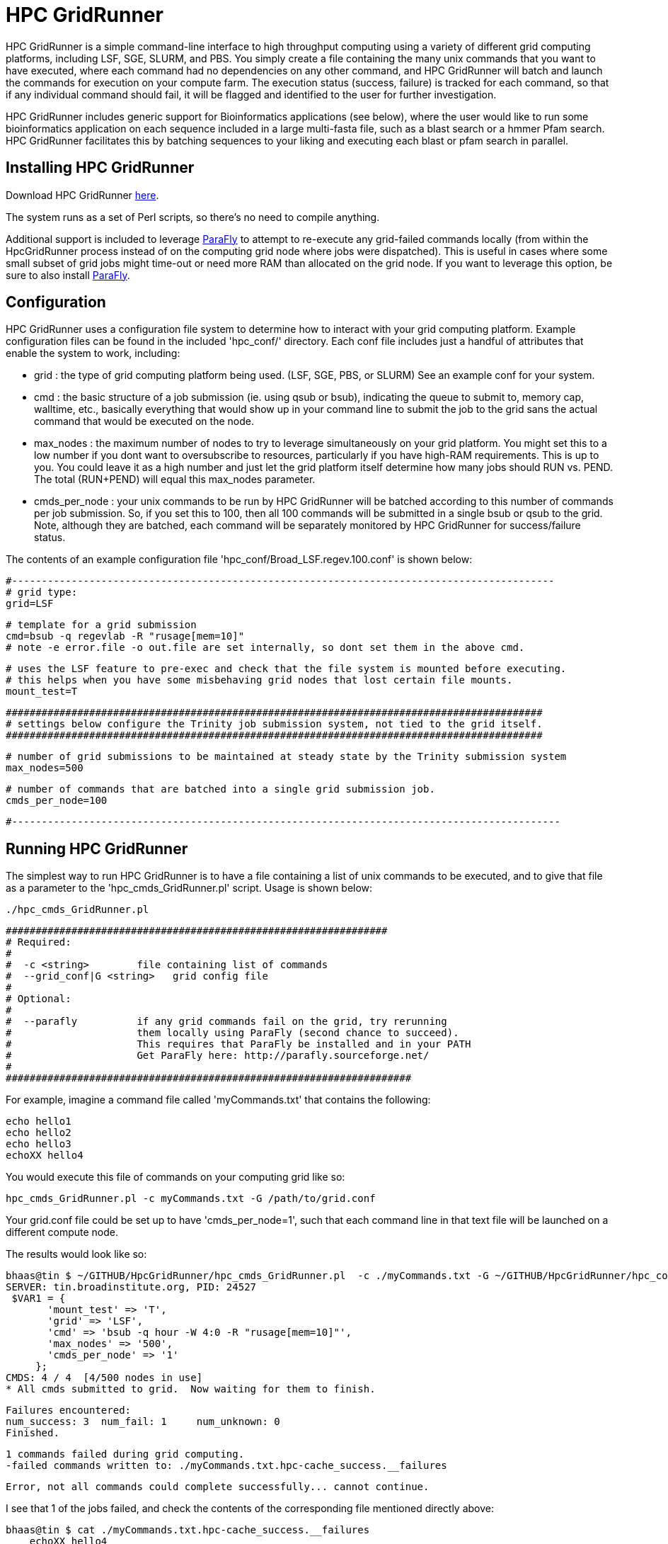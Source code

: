 = HPC GridRunner =

HPC GridRunner is a simple command-line interface to high throughput computing using a variety of different grid computing platforms, including LSF, SGE, SLURM, and PBS.  You simply create a file containing the many unix commands that you want to have executed, where each command had no dependencies on any other command, and HPC GridRunner will batch and launch the commands for execution on your compute farm.  The execution status (success, failure) is tracked for each command, so that if any individual command should fail, it will be flagged and identified to the user for further investigation.

HPC GridRunner includes generic support for Bioinformatics applications (see below), where the user would like to run some bioinformatics application on each sequence included in a large multi-fasta file, such as a blast search or a hmmer Pfam search.  HPC GridRunner facilitates this by batching sequences to your liking and executing each blast or pfam search in parallel.

== Installing HPC GridRunner ==

Download HPC GridRunner https://github.com/HpcGridRunner/HpcGridRunner/releases[here].

The system runs as a set of Perl scripts, so there's no need to compile anything.

Additional support is included to leverage http://parafly.sourceforge.net/[ParaFly] to attempt to re-execute any grid-failed commands locally (from within the HpcGridRunner process instead of on the computing grid node where jobs were dispatched).  This is useful in cases where some small subset of grid jobs might time-out or need more RAM than allocated on the grid node. If you want to leverage this option, be sure to also install http://parafly.sourceforge.net/[ParaFly].

== Configuration ==

HPC GridRunner uses a configuration file system to determine how to interact with your grid computing platform.  Example configuration files can be found in the included 'hpc_conf/' directory.  Each conf file includes just a handful of attributes that enable the system to work, including:

* grid : the type of grid computing platform being used. (LSF, SGE, PBS, or SLURM)  See an example conf for your system.
* cmd : the basic structure of a job submission (ie. using qsub or bsub), indicating the queue to submit to, memory cap, walltime, etc., basically everything that would show up in your command line to submit the job to the grid sans the actual command that would be executed on the node.
* max_nodes : the maximum number of nodes to try to leverage simultaneously on your grid platform. You might set this to a low number if you dont want to oversubscribe to resources, particularly if you have high-RAM requirements.  This is up to you. You could leave it as a high number and just let the grid platform itself determine how many jobs should RUN vs. PEND.  The total (RUN+PEND) will equal this max_nodes parameter.
* cmds_per_node : your unix commands to be run by HPC GridRunner will be batched according to this number of commands per job submission.  So, if you set this to 100, then all 100 commands will be submitted in a single bsub or qsub to the grid. Note, although they are batched, each command will be separately monitored by HPC GridRunner for success/failure status.


The contents of an example configuration file 'hpc_conf/Broad_LSF.regev.100.conf' is shown below:

 #-------------------------------------------------------------------------------------------
 # grid type: 
 grid=LSF
 
 # template for a grid submission
 cmd=bsub -q regevlab -R "rusage[mem=10]"
 # note -e error.file -o out.file are set internally, so dont set them in the above cmd. 
 
 # uses the LSF feature to pre-exec and check that the file system is mounted before executing.
 # this helps when you have some misbehaving grid nodes that lost certain file mounts.
 mount_test=T
 
 ##########################################################################################
 # settings below configure the Trinity job submission system, not tied to the grid itself.
 ##########################################################################################
 
 # number of grid submissions to be maintained at steady state by the Trinity submission system 
 max_nodes=500
 
 # number of commands that are batched into a single grid submission job.
 cmds_per_node=100

 #--------------------------------------------------------------------------------------------



== Running HPC GridRunner ==

The simplest way to run HPC GridRunner is to have a file containing a list of unix commands to be executed, and to give that file as a parameter to the 'hpc_cmds_GridRunner.pl' script.  Usage is shown below:

  ./hpc_cmds_GridRunner.pl 

 ################################################################
 # Required:
 #
 #  -c <string>        file containing list of commands
 #  --grid_conf|G <string>   grid config file
 #
 # Optional:
 #  
 #  --parafly          if any grid commands fail on the grid, try rerunning
 #                     them locally using ParaFly (second chance to succeed).
 #                     This requires that ParaFly be installed and in your PATH
 #                     Get ParaFly here: http://parafly.sourceforge.net/
 #  
 ####################################################################


For example, imagine a command file called 'myCommands.txt' that contains the following:

      echo hello1
      echo hello2
      echo hello3
      echoXX hello4

You would execute this file of commands on your computing grid like so:

     hpc_cmds_GridRunner.pl -c myCommands.txt -G /path/to/grid.conf

Your grid.conf file could be set up to have 'cmds_per_node=1', such that each command line in that text file will be launched on a different compute node.

The results would look like so:

   bhaas@tin $ ~/GITHUB/HpcGridRunner/hpc_cmds_GridRunner.pl  -c ./myCommands.txt -G ~/GITHUB/HpcGridRunner/hpc_conf/BroadInst_LSF.hour.1.conf 
   SERVER: tin.broadinstitute.org, PID: 24527 
    $VAR1 = {
          'mount_test' => 'T',
          'grid' => 'LSF',
          'cmd' => 'bsub -q hour -W 4:0 -R "rusage[mem=10]"',
          'max_nodes' => '500',
          'cmds_per_node' => '1'
        };
   CMDS: 4 / 4  [4/500 nodes in use]   
   * All cmds submitted to grid.  Now waiting for them to finish.

   Failures encountered:
   num_success: 3  num_fail: 1     num_unknown: 0
   Finished.

   1 commands failed during grid computing.
   -failed commands written to: ./myCommands.txt.hpc-cache_success.__failures

   Error, not all commands could complete successfully... cannot continue.

I see that 1 of the jobs failed, and check the contents of the corresponding file mentioned directly above:

  bhaas@tin $ cat ./myCommands.txt.hpc-cache_success.__failures 
      echoXX hello4


and it's clear that my command 'echoXX hello4' failed...  and of course, I made that command to fail on purpose as there is no echoXX command, and so this serves to demonstrate what to expect when you have some subset of jobs that fail in execution.  


== Another example, more complex unix commands ==

I have another file containing a set of unix commands, and they're slightly more complicated in that they include multiple piped-together commands and we want to capture the output.

My 'commands_ex2.txt' file has the following commands:

   echo a | wc -c > a.len
   echo ab | wc -c > ab.len
   echo abc | wc -c > abc.len
   echo hello world | wc > h.whatever

Running the system:

   bhaas@tin $ ~/GITHUB/HpcGridRunner/hpc_cmds_GridRunner.pl  -c ./commands_ex2.txt -G ~/GITHUB/HpcGridRunner/hpc_conf/BroadInst_LSF.hour.1.conf 
   SERVER: tin.broadinstitute.org, PID: 19267
   $VAR1 = {
          'mount_test' => 'T',
          'grid' => 'LSF',
          'cmd' => 'bsub -q hour -W 4:0 -R "rusage[mem=10]"',
          'max_nodes' => '500',
          'cmds_per_node' => '1'
        };
  CMDS: 4 / 4  [4/500 nodes in use]   
  * All cmds submitted to grid.  Now waiting for them to finish.
  CMDS: 4 / 4  [0/500 nodes in use]   
  * All nodes completed.  Now auditing job completion status values
  All commands completed successfully.
  Finished.

  All commands completed successfully on the computing grid.

This time, each command completed successfully.  If I look at the contents of my working directory, I see that files were generated according to the commands above:

  -rw-rw-rw- 1 bhaas broad    2 Jan 26 10:37 ab.len
  -rw-rw-rw- 1 bhaas broad    2 Jan 26 10:37 abc.len
  -rw-rw-rw- 1 bhaas broad   24 Jan 26 10:37 h.whatever
  -rw-rw-rw- 1 bhaas broad    2 Jan 26 10:37 a.len

And I can verify their contents:

   bhaas@tin $ cat *len
   2
   3
   4

   bhaas@tin $ cat h.whatever 
      1       2      12


So, the system is very flexibile and is designed to execute exactly what you indicate as a unix command in your file of commands.

== Using HPC GridRunner for Bioinformatics Applications ==

Included with HPC GridRunner is a utility to perform similar generic processing of sequences provided in a multi-fasta file. This is enabled by the script:

  ./BioIfx/hpc_FASTA_GridRunner.pl 

 #######################################################################################################################
 #
 # Required:
 #
 #   --query_fasta|Q <string>       query multiFastaFile (full or relative path)
 #
 #   --cmd_template|T <string>      program command line template:   eg. "/path/to/prog [opts] __QUERY_FILE__ [other opts]"
 #
 #  --grid_conf|G <string>          grid config file (see hpc_conf/ for examples)
 #
 #   --seqs_per_bin|N <int>         number of sequences per partition.
 # 
 #   --out_dir|O <string>           output directory 
 #
 # Optional:
 # 
 #   --prep_only|X                  partion data and create cmds list, but don't launch on the grid.
 #
 #   --parafly                      use parafly to re-exec previously failed grid commands
 #
 ########################################################################################################################



The '--cmd_template' parameter enables you to define a command that would be executed on each set of sequences in your input query fasta file. The sequences are batched up into smaller multi-fasta files, each containing '--seqs_per_bin' number of sequences, the command described in the '--cmd_template' is executed on that partition of sequences, and the output is stored in the '--out_dir' specified output directory.


=== Example running BLAST ===

[NOTE]
Be sure to already have http://blast.ncbi.nlm.nih.gov/Blast.cgi?PAGE_TYPE=BlastDocs&DOC_TYPE=Download[BLAST+] installed.

An example of using this to run a blastp search of a set of protein sequences might look like so.


        ./BioIfx/hpc_FASTA_GridRunner.pl \
        --cmd_template "blastp -query __QUERY_FILE__ -db /seq/RNASEQ/DBs/SWISSPROT/current/uniprot_sprot.fasta  -max_target_seqs 1 -outfmt 6 -evalue 1e-5" \
        --query_fasta test.pep \
        -G ../hpc_conf/BroadInst_LSF.test.conf \
        -N 10 -O test_blastp_search

which would report to the terminal:

   Sequences to search: test_blastp_search/grp_0001/1.fa test_blastp_search/grp_0001/2.fa test_blastp_search/grp_0001/3.fa test_blastp_search/grp_0001/4.fa test_blastp_search/grp_0001/5.fa test_blastp_search/grp_0001/6.fa test_blastp_search/grp_0001/7.fa test_blastp_search/grp_0001/8.fa test_blastp_search/grp_0001/9.fa test_blastp_search/grp_0001/10.fa
  There are 10 jobs to run.
  $VAR1 = {
          'mount_test' => 'T',
          'grid' => 'LSF',
          'cmd' => 'bsub -q regevlab -R "rusage[mem=2]" ',
          'max_nodes' => '500',
          'cmds_per_node' => '1'
        };
  CMDS: 10 / 10  [10/500 nodes in use]   
  * All cmds submitted to grid.  Now waiting for them to finish.

  CMDS: 10 / 10  [0/500 nodes in use]   
  * All nodes completed.  Now auditing job completion status values
  All commands completed successfully.
  Finished.

  All commands completed successfully on the computing grid.
  SUCCESS:  all commands completed succesfully. :)


All the output was set to be placed in a 'test_blastp_search/' directory, according to my command above.  This directory was automatically created and I can examine the contents like so:

  bhaas@venustum $ find test_blastp_search
  test_blastp_search
  test_blastp_search/grp_0001
  test_blastp_search/grp_0001/10.fa.ERR
  test_blastp_search/grp_0001/2.fa
  test_blastp_search/grp_0001/1.fa.ERR
  test_blastp_search/grp_0001/5.fa.ERR
  test_blastp_search/grp_0001/3.fa
  test_blastp_search/grp_0001/8.fa.ERR
  test_blastp_search/grp_0001/6.fa.ERR
  test_blastp_search/grp_0001/7.fa.ERR
  test_blastp_search/grp_0001/10.fa.OUT
  test_blastp_search/grp_0001/3.fa.ERR
  test_blastp_search/grp_0001/4.fa.ERR
  test_blastp_search/grp_0001/6.fa
  test_blastp_search/grp_0001/9.fa.ERR
  test_blastp_search/grp_0001/7.fa.OUT 
  test_blastp_search/grp_0001/6.fa.OUT 
  test_blastp_search/grp_0001/4.fa.OUT
  test_blastp_search/grp_0001/5.fa
  test_blastp_search/grp_0001/8.fa.OUT
  ...

My original 'test.pep' multi-fasta file was partitioned into a number of .fa files shown above, with each .fa file containing 10 sequences (according to my '-N 10' parameter setting).  Blastp was executed on each .fa file, with the output captured in each .fa.OUT file, and any error messages (anything blast writes to the stderr stream) captured as .fa.ERR.

To capture all my blast results and put them in a single file, I would execute the following:

  find test_blastp_search -name "*.fa.OUT" -exec cat {} \; > all.blast.out

and now I have a single output containing all the blast results for further study.



=== Example running Pfam searches ===


[NOTE]
Be sure to have http://hmmer.janelia.org/[hmmer3] and ftp://ftp.ebi.ac.uk/pub/databases/Pfam/current_release/Pfam-A.hmm.gz[Pfam] databases installed.  

I can run a Pfam search like so:

        ./BioIfx/hpc_FASTA_GridRunner.pl \
        --cmd_template "hmmscan --cpu 8 --domtblout __QUERY_FILE__.domtblout /seq/RNASEQ/DBs/PFAM/current/Pfam-A.hmm __QUERY_FILE__" \
        --query_fasta test.pep \
        -G ../hpc_conf/BroadInst_LSF.test.conf \
        -N 10 -O test_pfam_search

which reports to the terminal:

  Sequences to search: test_pfam_search/grp_0001/1.fa test_pfam_search/grp_0001/2.fa test_pfam_search/grp_0001/3.fa test_pfam_search/grp_0001/4.fa test_pfam_search/grp_0001/5.fa test_pfam_search/grp_0001/6.fa test_pfam_search/grp_0001/7.fa test_pfam_search/grp_0001/8.fa test_pfam_search/grp_0001/9.fa test_pfam_search/grp_0001/10.fa
  There are 10 jobs to run.
  $VAR1 = {
          'mount_test' => 'T',
          'grid' => 'LSF',
          'cmd' => 'bsub -q regevlab -R "rusage[mem=2]" ',
          'max_nodes' => '500',
          'cmds_per_node' => '1'
        };
  CMDS: 10 / 10  [10/500 nodes in use]   
  * All cmds submitted to grid.  Now waiting for them to finish.
  CMDS: 10 / 10  [0/500 nodes in use]   
  * All nodes completed.  Now auditing job completion status values
  All commands completed successfully.
  Finished.

  All commands completed successfully on the computing grid.
  SUCCESS:  all commands completed succesfully. :)


I find a 'test_pfam_search/' directory created and that has the following contents:

  bhaas@venustum $ find test_pfam_search
  test_pfam_search
  test_pfam_search/grp_0001
  test_pfam_search/grp_0001/5.fa.domtblout
  test_pfam_search/grp_0001/3.fa.domtblout
  test_pfam_search/grp_0001/4.fa.domtblout
  test_pfam_search/grp_0001/10.fa.ERR
  test_pfam_search/grp_0001/2.fa
  test_pfam_search/grp_0001/1.fa.ERR
  test_pfam_search/grp_0001/6.fa.domtblout
  test_pfam_search/grp_0001/5.fa.ERR
  test_pfam_search/grp_0001/3.fa
  test_pfam_search/grp_0001/8.fa.ERR
  test_pfam_search/grp_0001/8.fa.domtblout
  test_pfam_search/grp_0001/1.fa.domtblout
  test_pfam_search/grp_0001/6.fa.ERR
  test_pfam_search/grp_0001/7.fa.ERR
  test_pfam_search/grp_0001/10.fa.OUT
  test_pfam_search/grp_0001/2.fa.domtblout
  test_pfam_search/grp_0001/9.fa.domtblout
  ...

In this case, the command template directed hmmscan to create a .domtblout file for each .fa sequence set containing the Pfam domain hits.  We can capture these outputs and put them in a single file like so:

   find test_pfam_search/ -name "*.fa.domtblout" -exec cat {} \; > all_pfam_results.out


and now I have all the pfam domain hits in a single file for use in downstream analyses or applications.


== Questions, comments, etc? ==

Please use the google group: https://groups.google.com/forum/\#!forum/hpcgridrunner[https://groups.google.com/forum/#!forum/hpcgridrunner]

